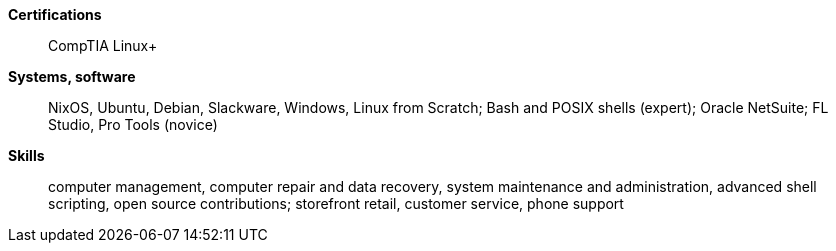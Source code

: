 **Certifications**:: CompTIA Linux+
**Systems, software**:: NixOS, Ubuntu, Debian, Slackware, Windows, Linux from
Scratch; Bash and POSIX shells (expert); Oracle NetSuite; FL Studio, Pro Tools
(novice)
**Skills**:: computer management, computer repair and data recovery, system
maintenance and administration, advanced shell scripting, open source
contributions; storefront retail, customer service, phone support
